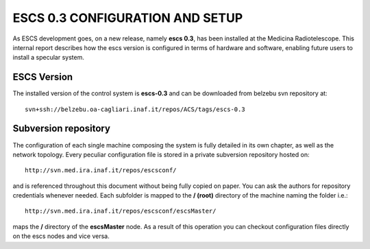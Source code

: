 ESCS 0.3 CONFIGURATION AND SETUP
================================

As ESCS development goes, on a new release, namely **escs 0.3**, has been
installed at the Medicina Radiotelescope. 
This internal report describes how the escs version is configured in terms
of hardware and software, enabling future users to install a specular system.

ESCS Version
------------

The installed version of the control system is **escs-0.3** and can be downloaded
from belzebu svn repository at:: 

    svn+ssh://belzebu.oa-cagliari.inaf.it/repos/ACS/tags/escs-0.3

Subversion repository
---------------------

The configuration of each single machine composing the system is fully detailed
in its own chapter, as well as the network topology. Every peculiar configuration file is 
stored in a private subversion repository hosted on:: 

    http://svn.med.ira.inaf.it/repos/escsconf/

and is referenced throughout this document without being fully copied on paper. You can ask the
authors for repository credentials whenever needed.
Each subfolder is mapped to the **/ (root)** directory of the machine naming the
folder i.e.::

    http://svn.med.ira.inaf.it/repos/escsconf/escsMaster/

maps the **/** directory of the **escsMaster** node. As a result of this
operation you can checkout configuration files directly on the escs nodes and
vice versa.

..    Machines
    ========

    .. include:: machines.rst

    Configurations
    ==============

    .. include:: escsmaster.rst
    .. include:: escscore1.rst
    .. include:: escshost.rst
    .. include:: gpfs.rst
    .. include:: cabling.rst

    .. _svnrepo: http://svn.med.ira.inaf.it/repos/escsconf
    .. _our svn server: svnrepo_
